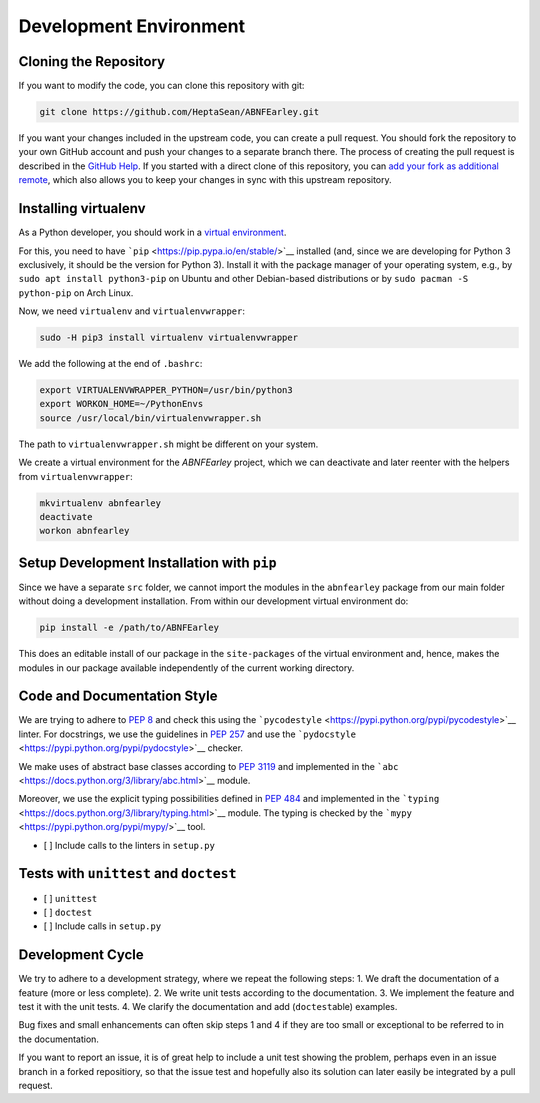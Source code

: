 Development Environment
=======================

Cloning the Repository
----------------------

If you want to modify the code, you can clone this repository with git:

.. code:: sh

    git clone https://github.com/HeptaSean/ABNFEarley.git

If you want your changes included in the upstream code, you can create a
pull request. You should fork the repository to your own GitHub account
and push your changes to a separate branch there. The process of
creating the pull request is described in the `GitHub
Help <https://help.github.com/articles/creating-a-pull-request-from-a-fork/>`__.
If you started with a direct clone of this repository, you can `add your
fork as additional remote <https://stackoverflow.com/a/11620086>`__,
which also allows you to keep your changes in sync with this upstream
repository.

Installing virtualenv
---------------------

As a Python developer, you should work in a `virtual
environment <https://virtualenv.pypa.io/en/stable/>`__.

For this, you need to have ```pip`` <https://pip.pypa.io/en/stable/>`__
installed (and, since we are developing for Python 3 exclusively, it
should be the version for Python 3). Install it with the package manager
of your operating system, e.g., by ``sudo apt install python3-pip`` on
Ubuntu and other Debian-based distributions or by
``sudo pacman -S python-pip`` on Arch Linux.

Now, we need ``virtualenv`` and ``virtualenvwrapper``:

.. code:: sh

    sudo -H pip3 install virtualenv virtualenvwrapper

We add the following at the end of ``.bashrc``:

.. code:: sh

    export VIRTUALENVWRAPPER_PYTHON=/usr/bin/python3
    export WORKON_HOME=~/PythonEnvs
    source /usr/local/bin/virtualenvwrapper.sh

The path to ``virtualenvwrapper.sh`` might be different on your system.

We create a virtual environment for the *ABNFEarley* project, which we
can deactivate and later reenter with the helpers from
``virtualenvwrapper``:

.. code:: sh

    mkvirtualenv abnfearley
    deactivate
    workon abnfearley

Setup Development Installation with ``pip``
-------------------------------------------

Since we have a separate ``src`` folder, we cannot import the modules in
the ``abnfearley`` package from our main folder without doing a
development installation. From within our development virtual
environment do:

.. code:: sh

    pip install -e /path/to/ABNFEarley

This does an editable install of our package in the ``site-packages`` of
the virtual environment and, hence, makes the modules in our package
available independently of the current working directory.

Code and Documentation Style
----------------------------

We are trying to adhere to `PEP
8 <https://www.python.org/dev/peps/pep-0008/>`__ and check this using
the ```pycodestyle`` <https://pypi.python.org/pypi/pycodestyle>`__
linter. For docstrings, we use the guidelines in `PEP
257 <https://www.python.org/dev/peps/pep-0257/>`__ and use the
```pydocstyle`` <https://pypi.python.org/pypi/pydocstyle>`__ checker.

We make uses of abstract base classes according to `PEP
3119 <https://www.python.org/dev/peps/pep-3119/>`__ and implemented in
the ```abc`` <https://docs.python.org/3/library/abc.html>`__ module.

Moreover, we use the explicit typing possibilities defined in `PEP
484 <https://www.python.org/dev/peps/pep-0484/>`__ and implemented in
the ```typing`` <https://docs.python.org/3/library/typing.html>`__
module. The typing is checked by the
```mypy`` <https://pypi.python.org/pypi/mypy/>`__ tool.

-  [ ] Include calls to the linters in ``setup.py``

Tests with ``unittest`` and ``doctest``
---------------------------------------

-  [ ] ``unittest``
-  [ ] ``doctest``
-  [ ] Include calls in ``setup.py``

Development Cycle
-----------------

We try to adhere to a development strategy, where we repeat the
following steps: 1. We draft the documentation of a feature (more or
less complete). 2. We write unit tests according to the documentation.
3. We implement the feature and test it with the unit tests. 4. We
clarify the documentation and add (``doctest``\ able) examples.

Bug fixes and small enhancements can often skip steps 1 and 4 if they
are too small or exceptional to be referred to in the documentation.

If you want to report an issue, it is of great help to include a unit
test showing the problem, perhaps even in an issue branch in a forked
repositiory, so that the issue test and hopefully also its solution can
later easily be integrated by a pull request.

